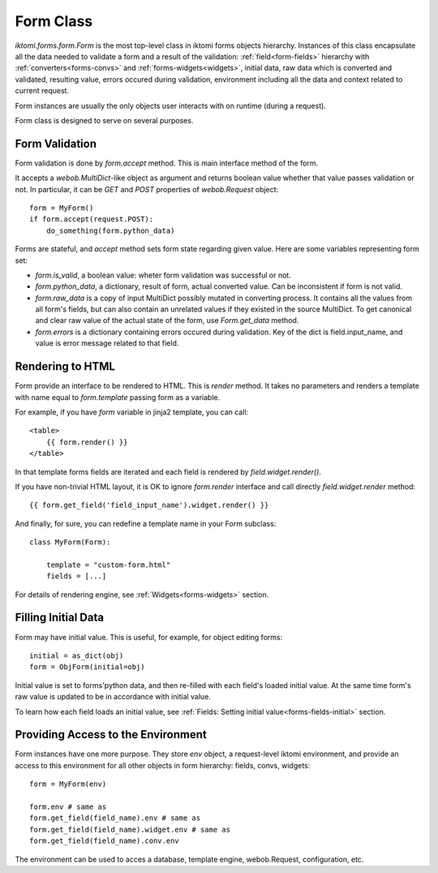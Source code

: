 Form Class
==========

`iktomi.forms.form.Form` is the most top-level class in iktomi forms objects hierarchy.
Instances of this class encapsulate all the data needed to validate a form and
a result of the validation: :ref:`field<form-fields>` hierarchy with :ref:`converters<forms-convs>`
and :ref:`forms-widgets<widgets>`, initial data, raw data which is converted and validated, resulting
value, errors occured during validation, environment including all the data and
context related to current request.

Form instances are usually the only objects user interacts with on runtime
(during a request).

Form class is designed to serve on several purposes.

Form Validation
---------------

Form validation is done by `form.accept` method. This is main interface method of the form.

It accepts a `webob.MultiDict`-like object as argument and returns boolean value whether that value
passes validation or not. In particular, it can be `GET` and `POST` properties of `webob.Request`
object::

    form = MyForm()
    if form.accept(request.POST):
        do_something(form.python_data)

Forms are stateful, and `accept` method sets form state regarding given value. Here are some
variables representing form set:

* `form.is_valid`, a boolean value: wheter form validation was successful or not.
* `form.python_data`, a dictionary, result of form, actual converted value. Can be inconsistent if
  form is not valid.
* `form.raw_data` is a copy of input MultiDict possibly mutated in converting process. It contains
  all the values from all form's fields, but can also contain an unrelated values if they existed in
  the source MultiDict. To get canonical and clear raw value of the actual state of the form, use
  `Form.get_data` method.
* `form.errors` is a dictionary containing errors occured during validation. Key of the dict is
  field.input_name, and value is error message related to that field.

Rendering to HTML
-----------------

Form provide an interface to be rendered to HTML. This is `render` method. It takes no parameters
and renders a template with name equal to `form.template` passing form as a variable.

For example, if you have `form` variable in jinja2 template, you can call::

    <table>
        {{ form.render() }}
    </table>

In that template forms fields are iterated and each field is rendered by `field.widget.render()`.

If you have non-trivial HTML layout, it is OK to ignore `form.render` interface and call directly
`field.widget.render` method::

    {{ form.get_field('field_input_name').widget.render() }}

And finally, for sure, you can redefine a template name in your Form subclass::

    class MyForm(Form):

        template = "custom-form.html"
        fields = [...]

For details of rendering engine, see :ref:`Widgets<forms-widgets>` section.

Filling Initial Data
--------------------

Form may have initial value. This is useful, for example, for object editing
forms::

    initial = as_dict(obj)
    form = ObjForm(initial=obj)

Initial value is set to forms'python data, and then re-filled with each field's
loaded initial value. At the same time form's raw value is updated to be in
accordance with initial value.

To learn how each field loads an initial value, see :ref:`Fields: Setting
initial value<forms-fields-initial>` section.


Providing Access to the Environment
-----------------------------------

Form instances have one more purpose. They store `env` object, a request-level
iktomi environment, and provide an access to this environment for all other
objects in form hierarchy: fields, convs, widgets::

    form = MyForm(env)

    form.env # same as
    form.get_field(field_name).env # same as
    form.get_field(field_name).widget.env # same as
    form.get_field(field_name).conv.env

The environment can be used to acces a database, template engine, webob.Request,
configuration, etc.

.. About iktomi environment object see.
